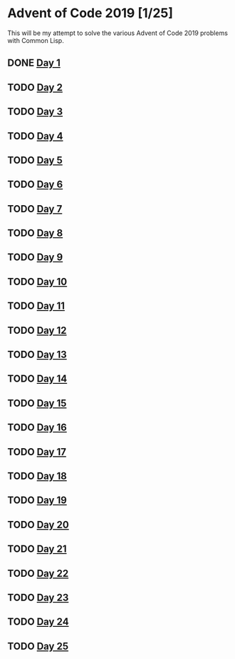 #+STARTUP: indent contents
#+OPTIONS: toc:nil num:nil
* Advent of Code 2019 [1/25]
This will be my attempt to solve the various Advent of Code 2019
problems with Common Lisp.
** DONE [[file:2019.01.org][Day 1]]
** TODO [[file:2019.02.org][Day 2]]
** TODO [[file:2019.03.org][Day 3]]
** TODO [[file:2019.04.org][Day 4]]
** TODO [[file:2019.05.org][Day 5]]
** TODO [[file:2019.06.org][Day 6]]
** TODO [[file:2019.07.org][Day 7]]
** TODO [[file:2019.08.org][Day 8]]
** TODO [[file:2019.09.org][Day 9]]
** TODO [[file:2019.10.org][Day 10]]
** TODO [[file:2019.11.org][Day 11]]
** TODO [[file:2019.12.org][Day 12]]
** TODO [[file:2019.13.org][Day 13]]
** TODO [[file:2019.14.org][Day 14]]
** TODO [[file:2019.15.org][Day 15]]
** TODO [[file:2019.16.org][Day 16]]
** TODO [[file:2019.17.org][Day 17]]
** TODO [[file:2019.18.org][Day 18]]
** TODO [[file:2019.19.org][Day 19]]
** TODO [[file:2019.20.org][Day 20]]
** TODO [[file:2019.21.org][Day 21]]
** TODO [[file:2019.22.org][Day 22]]
** TODO [[file:2019.23.org][Day 23]]
** TODO [[file:2019.24.org][Day 24]]
** TODO [[file:2019.25.org][Day 25]]

